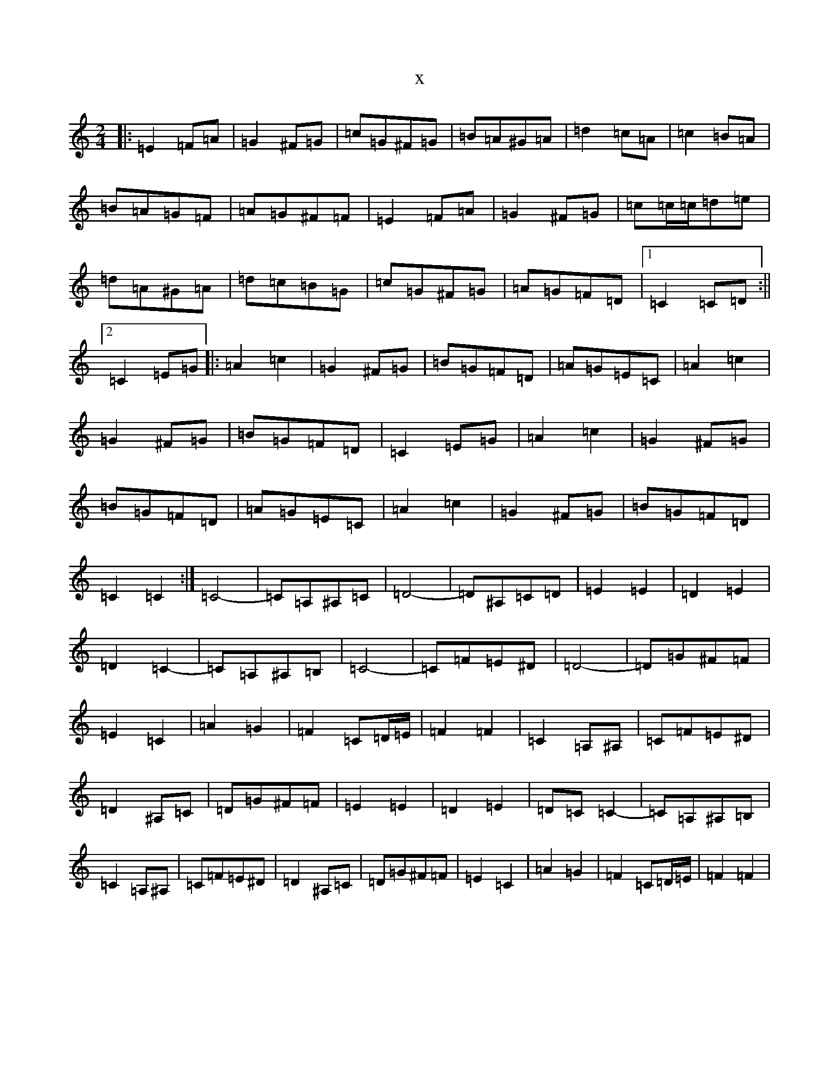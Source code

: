 X:10387
R: polka
S: https://thesession.org/tunes/13701#setting24365
T:x
L:1/8
M:2/4
K: C Major
|:=E2=F=A|=G2^F=G|=c=G^F=G|=B=A^G=A|=d2=c=A|=c2=B=A|=B=A=G=F|=A=G^F=F|=E2=F=A|=G2^F=G|=c=c/2=c/2=d=e|=d=A^G=A|=d=c=B=G|=c=G^F=G|=A=G=F=D|1=C2=C=D:||2=C2=E=G|:=A2=c2|=G2^F=G|=B=G=F=D|=A=G=E=C|=A2=c2|=G2^F=G|=B=G=F=D|=C2=E=G|=A2=c2|=G2^F=G|=B=G=F=D|=A=G=E=C|=A2=c2|=G2^F=G|=B=G=F=D|=C2=C2:|=C4-|=C=A,^A,=C|=D4-|=D^A,=C=D|=E2=E2|=D2=E2|=D2=C2-|=C=A,^A,=B,|=C4-|=C=F=E^D|=D4-|=D=G^F=F|=E2=C2|=A2=G2|=F2=C=D/2=E/2|=F2=F2|=C2=A,^A,|=C=F=E^D|=D2^A,=C|=D=G^F=F|=E2=E2|=D2=E2|=D=C=C2-|=C=A,^A,=B,|=C2=A,^A,|=C=F=E^D|=D2^A,=C|=D=G^F=F|=E2=C2|=A2=G2|=F2=C=D/2=E/2|=F2=F2|